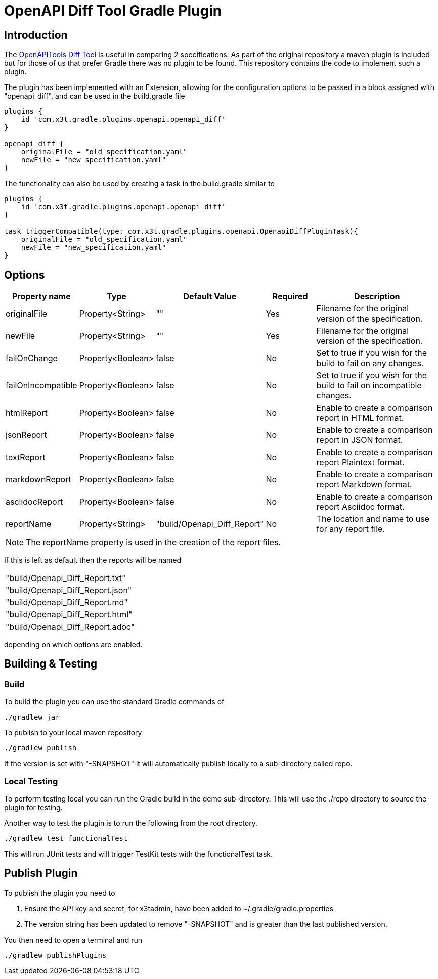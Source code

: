 = OpenAPI Diff Tool Gradle Plugin

== Introduction
The
https://github.com/OpenAPITools/openapi-diff[OpenAPITools Diff Tool] is useful in comparing 2 specifications. As part of the original repository a maven plugin is included but for those of us that prefer Gradle there was no plugin to be found. This repository contains the code to implement such a plugin.



The plugin has been implemented with an Extension, allowing for the configuration options to be passed in a block assigned with "openapi_diff", and can be used in the build.gradle file

[source,groovy]
----
plugins {
    id 'com.x3t.gradle.plugins.openapi.openapi_diff'
}

openapi_diff {
    originalFile = "old_specification.yaml"
    newFile = "new_specification.yaml"
}
----

The functionality can also be used by creating a task in the build.gradle similar to

[source,groovy]
----
plugins {
    id 'com.x3t.gradle.plugins.openapi.openapi_diff'
}

task triggerCompatible(type: com.x3t.gradle.plugins.openapi.OpenapiDiffPluginTask){
    originalFile = "old_specification.yaml"
    newFile = "new_specification.yaml"
}
----

== Options

[%header,cols="1,1,1,1,3"]
|===
|Property name
|Type
|Default Value
|Required
|Description

|originalFile |Property<String> |"" |Yes |Filename for the original version of the specification.

|newFile |Property<String> |"" |Yes |Filename for the original version of the specification.

|failOnChange |Property<Boolean> |false |No |Set to true if you wish for the build to fail on any changes.


|failOnIncompatible |Property<Boolean> |false |No |Set to true if you wish for the build to fail on incompatible changes.

|htmlReport |Property<Boolean> |false |No |Enable to create a comparison report in HTML format.

|jsonReport |Property<Boolean> |false |No |Enable to create a comparison report in JSON format.

|textReport |Property<Boolean> |false |No |Enable to create a comparison report Plaintext format.

|markdownReport |Property<Boolean> |false |No |Enable to create a comparison report Markdown format.

|asciidocReport |Property<Boolean> |false |No |Enable to create a comparison report Asciidoc format.

|reportName |Property<String> | "build/Openapi_Diff_Report" |No |The location and name to use for any report file.
|===

NOTE: The reportName property is used in the creation of the report files.

If this is left as default then the reports will be named

[rows="1,1,1,1"]
|===
|"build/Openapi_Diff_Report.txt"
|"build/Openapi_Diff_Report.json"
|"build/Openapi_Diff_Report.md"
|"build/Openapi_Diff_Report.html"
|"build/Openapi_Diff_Report.adoc"
|===

depending on which options are enabled.

== Building & Testing

=== Build
To build the plugin you can use the standard Gradle commands of

[source,bash]
----
./gradlew jar
----

To publish to your local maven repository

[source,bash]
----
./gradlew publish
----

If the version is set with "-SNAPSHOT" it will automatically publish locally to a sub-directory called repo.

=== Local Testing

To perform testing local you can run the Gradle build in the demo sub-directory. This will use the ./repo directory to source the plugin for testing.

Another way to test the plugin is to run the following from the root directory.

[source,bash]
----
./gradlew test functionalTest
----

This will run JUnit tests and will trigger TestKit tests with the functionalTest task.

== Publish Plugin

To publish the plugin you need to

. Ensure the API key and secret, for x3tadmin, have been added to ~/.gradle/gradle.properties
. The version string has been updated to remove "-SNAPSHOT" and is greater than the last published version.

You then need to open a terminal and run

[source,bash]
----
./gradlew publishPlugins
----

